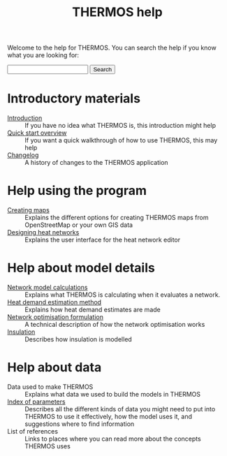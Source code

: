 #+TITLE: THERMOS help
#+OPTIONS: toc:nil

Welcome to the help for THERMOS. You can search the help if you know what you are looking for:

#+BEGIN_EXPORT html
<form action="search">
<input type="search" name="q">
<input type="submit" value="Search">
</form>
#+END_EXPORT

* Introductory materials
:PROPERTIES:
:ID:       1ee647f5-d700-4bc3-8f10-442dd350ec59
:END:
- [[file:introduction.org][Introduction]] :: If you have no idea what THERMOS is, this introduction might help
- [[file:quick-start.org][Quick start overview]] :: If you want a quick walkthrough of how to use THERMOS, this may help
- [[bare:/help/changelog][Changelog]] :: A history of changes to the THERMOS application
* Help using the program
- [[file:maps.org][Creating maps]] :: Explains the different options for creating THERMOS maps from OpenStreetMap or your own GIS data
- [[file:networks.org][Designing heat networks]] :: Explains the user interface for the heat network editor
* Help about model details
- [[file:calculations.org][Network model calculations]] :: Explains what THERMOS is calculating when it evaluates a network.
- [[file:demand-models.org][Heat demand estimation method]] :: Explains how heat demand estimates are made
- [[file:formulation.org][Network optimisation formulation]] :: A technical description of how the network optimisation works
- [[file:insulation.org][Insulation]] :: Describes how insulation is modelled
* Help about data
- Data used to make THERMOS :: Explains what data we used to build the models in THERMOS
- [[file:parameters.org][Index of parameters]] :: Describes all the different kinds of data you might need to put into THERMOS to use it effectively, how the model uses it, and suggestions where to find information
- List of references :: Links to places where you can read more about the concepts THERMOS uses
